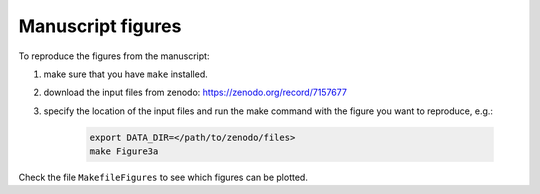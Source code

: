 Manuscript figures
==================

To reproduce the figures from the manuscript:

#. make sure that you have ``make`` installed.
#. download the input files from zenodo: https://zenodo.org/record/7157677
#. specify the location of the input files and run the make command with the figure you want to reproduce, e.g.:

    .. code:: shell

        export DATA_DIR=</path/to/zenodo/files>
        make Figure3a

Check the file ``MakefileFigures`` to see which figures can be plotted.